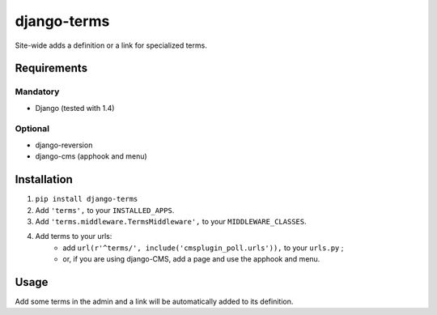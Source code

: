 ************
django-terms
************

Site-wide adds a definition or a link for specialized terms.



Requirements
============

Mandatory
---------

* Django (tested with 1.4)


Optional
--------

* django-reversion
* django-cms (apphook and menu)



Installation
============

#. ``pip install django-terms``
#. Add ``'terms',`` to your ``INSTALLED_APPS``.
#. Add ``'terms.middleware.TermsMiddleware',`` to your ``MIDDLEWARE_CLASSES``.
#. Add terms to your urls:
    * add ``url(r'^terms/', include('cmsplugin_poll.urls')),`` to your ``urls.py`` ;
    * or, if you are using django-CMS, add a page and use the apphook and menu.



Usage
=====

Add some terms in the admin and a link will be automatically added to its
definition.
